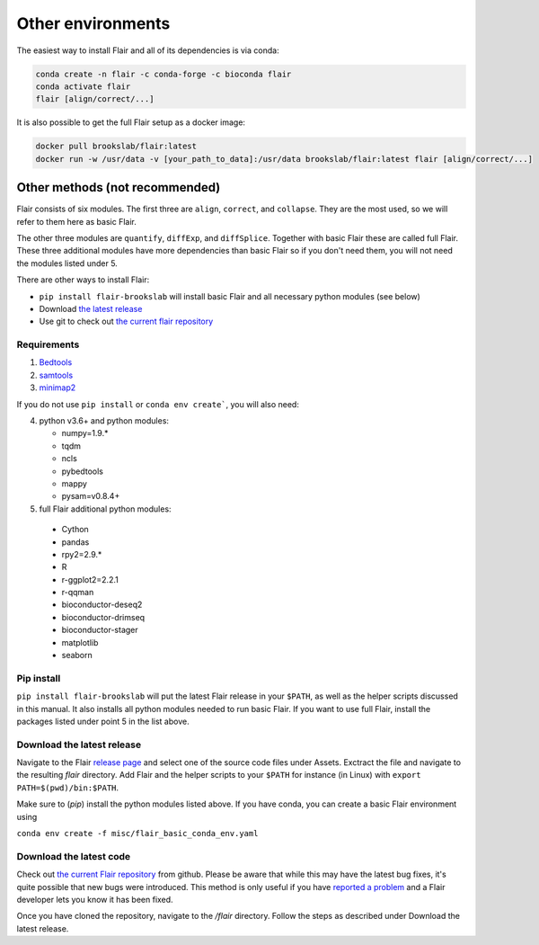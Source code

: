 Other environments
==================

The easiest way to install Flair and all of its dependencies is via conda:

.. code:: sh

   conda create -n flair -c conda-forge -c bioconda flair
   conda activate flair
   flair [align/correct/...]

It is also possible to get the full Flair setup as a docker image:

.. code:: sh

    docker pull brookslab/flair:latest
    docker run -w /usr/data -v [your_path_to_data]:/usr/data brookslab/flair:latest flair [align/correct/...]


Other methods (not recommended)
-------------------------------

Flair consists of six modules. The first three are ``align``,
``correct``, and ``collapse``. They are the most used, so we
will refer to them here as basic Flair.

The other three modules are ``quantify``, ``diffExp``, and 
``diffSplice``. Together with basic Flair these are called full Flair.
These three additional modules have more dependencies than basic Flair
so if you don't need them, you will not need the modules listed under 5.

There are other ways to install Flair:

* ``pip install flair-brookslab`` will install basic Flair and all necessary python modules (see below)
* Download `the latest release <https://github.com/BrooksLabUCSC/flair/releases>`_
* Use git to check out `the current flair repository <https://github.com/BrooksLabUCSC/flair.git>`_


Requirements
~~~~~~~~~~~~

1. `Bedtools <https://github.com/arq5x/bedtools2/>`_
2. `samtools <https://github.com/samtools/samtools/releases>`_
3. `minimap2 <https://github.com/lh3/minimap2>`_

If you do not use ``pip install`` or ``conda env create```, you will also need:

4. python v3.6+ and python modules: 

   * numpy=1.9.*
   * tqdm
   * ncls
   * pybedtools
   * mappy
   * pysam=v0.8.4+

5. full Flair additional python modules:

  - Cython
  - pandas
  - rpy2=2.9.*
  - R
  - r-ggplot2=2.2.1
  - r-qqman
  - bioconductor-deseq2
  - bioconductor-drimseq
  - bioconductor-stager
  - matplotlib
  - seaborn


Pip install
~~~~~~~~~~~

``pip install flair-brookslab`` will put the latest Flair release in your ``$PATH``, as well
as the helper scripts discussed in this manual. It also installs all python modules
needed to run basic Flair. If you want to use full Flair, install the packages
listed under point 5 in the list above.


Download the latest release
~~~~~~~~~~~~~~~~~~~~~~~~~~~

Navigate to the Flair `release page <https://github.com/BrooksLabUCSC/flair/releases>`_
and select one of the source code files under Assets. Exctract the file and navigate
to the resulting `flair` directory. Add Flair and the helper scripts to your ``$PATH``
for instance (in Linux) with ``export PATH=$(pwd)/bin:$PATH``. 

Make sure to (`pip`) install the python modules listed above. If you have conda, you can
create a basic Flair environment using

``conda env create -f misc/flair_basic_conda_env.yaml``


Download the latest code
~~~~~~~~~~~~~~~~~~~~~~~~

Check out `the current Flair repository <https://github.com/BrooksLabUCSC/flair.git>`_
from github. Please be aware that while this may have the latest bug fixes, it's quite
possible that new bugs were introduced. This method is only useful if you have 
`reported a problem <https://github.com/BrooksLabUCSC/flair/issues>`_ and a Flair developer
lets you know it has been fixed.

Once you have cloned the repository, navigate to the `/flair` directory. Follow the
steps as described under Download the latest release.

